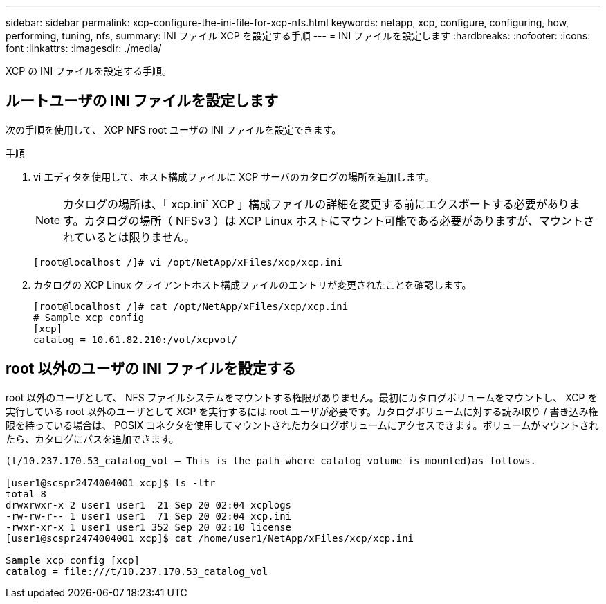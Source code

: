 ---
sidebar: sidebar 
permalink: xcp-configure-the-ini-file-for-xcp-nfs.html 
keywords: netapp, xcp, configure, configuring, how, performing, tuning, nfs, 
summary: INI ファイル XCP を設定する手順 
---
= INI ファイルを設定します
:hardbreaks:
:nofooter: 
:icons: font
:linkattrs: 
:imagesdir: ./media/


[role="lead"]
XCP の INI ファイルを設定する手順。



== ルートユーザの INI ファイルを設定します

次の手順を使用して、 XCP NFS root ユーザの INI ファイルを設定できます。

.手順
. vi エディタを使用して、ホスト構成ファイルに XCP サーバのカタログの場所を追加します。
+

NOTE: カタログの場所は、「 xcp.ini` XCP 」構成ファイルの詳細を変更する前にエクスポートする必要があります。カタログの場所（ NFSv3 ）は XCP Linux ホストにマウント可能である必要がありますが、マウントされているとは限りません。

+
[listing]
----
[root@localhost /]# vi /opt/NetApp/xFiles/xcp/xcp.ini
----
. カタログの XCP Linux クライアントホスト構成ファイルのエントリが変更されたことを確認します。
+
[listing]
----
[root@localhost /]# cat /opt/NetApp/xFiles/xcp/xcp.ini
# Sample xcp config
[xcp]
catalog = 10.61.82.210:/vol/xcpvol/
----




== root 以外のユーザの INI ファイルを設定する

root 以外のユーザとして、 NFS ファイルシステムをマウントする権限がありません。最初にカタログボリュームをマウントし、 XCP を実行している root 以外のユーザとして XCP を実行するには root ユーザが必要です。カタログボリュームに対する読み取り / 書き込み権限を持っている場合は、 POSIX コネクタを使用してマウントされたカタログボリュームにアクセスできます。ボリュームがマウントされたら、カタログにパスを追加できます。

[listing]
----
(t/10.237.170.53_catalog_vol – This is the path where catalog volume is mounted)as follows.

[user1@scspr2474004001 xcp]$ ls -ltr
total 8
drwxrwxr-x 2 user1 user1  21 Sep 20 02:04 xcplogs
-rw-rw-r-- 1 user1 user1  71 Sep 20 02:04 xcp.ini
-rwxr-xr-x 1 user1 user1 352 Sep 20 02:10 license
[user1@scspr2474004001 xcp]$ cat /home/user1/NetApp/xFiles/xcp/xcp.ini

Sample xcp config [xcp]
catalog = file:///t/10.237.170.53_catalog_vol
----